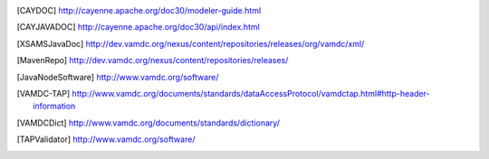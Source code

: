 ..	[CAYDOC] http://cayenne.apache.org/doc30/modeler-guide.html

..	[CAYJAVADOC] http://cayenne.apache.org/doc30/api/index.html

..	[XSAMSJavaDoc] http://dev.vamdc.org/nexus/content/repositories/releases/org/vamdc/xml/

..	[MavenRepo] http://dev.vamdc.org/nexus/content/repositories/releases/

..	[JavaNodeSoftware] http://www.vamdc.org/software/

..	[VAMDC-TAP] http://www.vamdc.org/documents/standards/dataAccessProtocol/vamdctap.html#http-header-information

..	[VAMDCDict] http://www.vamdc.org/documents/standards/dictionary/

..	[TAPValidator] http://www.vamdc.org/software/